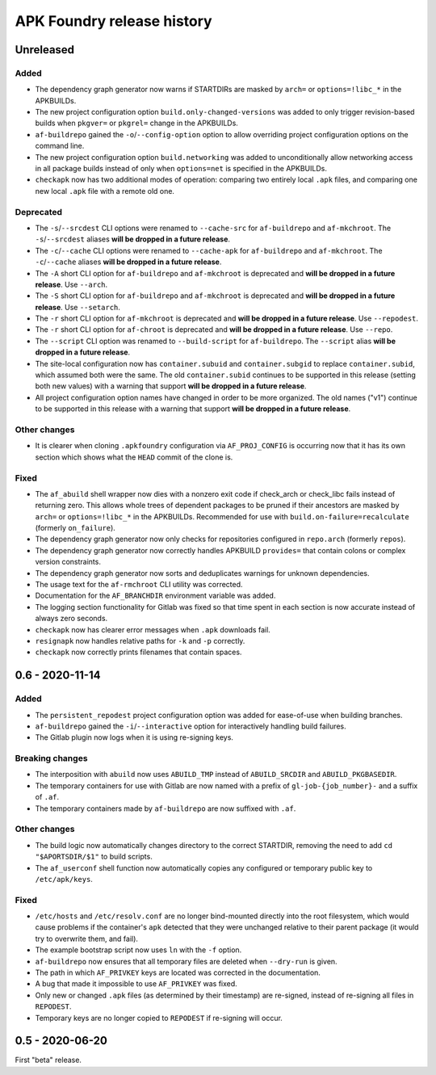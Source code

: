 ***************************
APK Foundry release history
***************************

Unreleased
----------

Added
^^^^^

* The dependency graph generator now warns if STARTDIRs are masked by
  ``arch=`` or ``options=!libc_*`` in the APKBUILDs.
* The new project configuration option ``build.only-changed-versions``
  was added to only trigger revision-based builds when ``pkgver=`` or
  ``pkgrel=`` change in the APKBUILDs.
* ``af-buildrepo`` gained the ``-o``/``--config-option`` option to allow
  overriding project configuration options on the command line.
* The new project configuration option ``build.networking`` was added to
  unconditionally allow networking access in all package builds instead
  of only when ``options=net`` is specified in the APKBUILDs.
* ``checkapk`` now has two additional modes of operation: comparing two
  entirely local ``.apk`` files, and comparing one new local ``.apk``
  file with a remote old one.

Deprecated
^^^^^^^^^^

* The ``-s``/``--srcdest`` CLI options were renamed to ``--cache-src``
  for ``af-buildrepo`` and ``af-mkchroot``. The ``-s``/``--srcdest``
  aliases **will be dropped in a future release**.
* The ``-c``/``--cache`` CLI options were renamed to ``--cache-apk`` for
  ``af-buildrepo`` and ``af-mkchroot``. The ``-c``/``--cache`` aliases
  **will be dropped in a future release**.
* The ``-A`` short CLI option for ``af-buildrepo`` and ``af-mkchroot``
  is deprecated and **will be dropped in a future release**. Use
  ``--arch``.
* The ``-S`` short CLI option for ``af-buildrepo`` and ``af-mkchroot``
  is deprecated and **will be dropped in a future release**. Use
  ``--setarch``.
* The ``-r`` short CLI option for ``af-mkchroot`` is deprecated and
  **will be dropped in a future release**. Use ``--repodest``.
* The ``-r`` short CLI option for ``af-chroot`` is deprecated and **will
  be dropped in a future release**. Use ``--repo``.
* The ``--script`` CLI option was renamed to ``--build-script`` for
  ``af-buildrepo``. The ``--script`` alias **will be dropped in a future
  release**.
* The site-local configuration now has ``container.subuid`` and
  ``container.subgid`` to replace ``container.subid``, which assumed
  both were the same. The old ``container.subid`` continues to be
  supported in this release (setting both new values) with a warning
  that support **will be dropped in a future release**.
* All project configuration option names have changed in order to be
  more organized. The old names ("v1") continue to be supported in this
  release with a warning that support **will be dropped in a future
  release**.

Other changes
^^^^^^^^^^^^^

* It is clearer when cloning ``.apkfoundry`` configuration via
  ``AF_PROJ_CONFIG`` is occurring now that it has its own section which
  shows what the ``HEAD`` commit of the clone is.

Fixed
^^^^^

* The ``af_abuild`` shell wrapper now dies with a nonzero exit code if
  check_arch or check_libc fails instead of returning zero. This allows
  whole trees of dependent packages to be pruned if their ancestors are
  masked by ``arch=`` or ``options=!libc_*`` in the APKBUILDs.
  Recommended for use with ``build.on-failure=recalculate`` (formerly
  ``on_failure``).
* The dependency graph generator now only checks for repositories
  configured in ``repo.arch`` (formerly ``repos``).
* The dependency graph generator now correctly handles APKBUILD
  ``provides=`` that contain colons or complex version constraints.
* The dependency graph generator now sorts and deduplicates warnings for
  unknown dependencies.
* The usage text for the ``af-rmchroot`` CLI utility was corrected.
* Documentation for the ``AF_BRANCHDIR`` environment variable was added.
* The logging section functionality for Gitlab was fixed so that time
  spent in each section is now accurate instead of always zero seconds.
* ``checkapk`` now has clearer error messages when ``.apk`` downloads
  fail.
* ``resignapk`` now handles relative paths for ``-k`` and ``-p``
  correctly.
* ``checkapk`` now correctly prints filenames that contain spaces.

0.6 - 2020-11-14
----------------

Added
^^^^^

* The ``persistent_repodest`` project configuration option was added for
  ease-of-use when building branches.
* ``af-buildrepo`` gained the ``-i``/``--interactive`` option for
  interactively handling build failures.
* The Gitlab plugin now logs when it is using re-signing keys.

Breaking changes
^^^^^^^^^^^^^^^^

* The interposition with ``abuild`` now uses ``ABUILD_TMP`` instead of
  ``ABUILD_SRCDIR`` and ``ABUILD_PKGBASEDIR``.
* The temporary containers for use with Gitlab are now named with a
  prefix of ``gl-job-{job_number}-`` and a suffix of ``.af``.
* The temporary containers made by ``af-buildrepo`` are now suffixed
  with ``.af``.

Other changes
^^^^^^^^^^^^^

* The build logic now automatically changes directory to the correct
  STARTDIR, removing the need to add ``cd "$APORTSDIR/$1"`` to build
  scripts.
* The ``af_userconf`` shell function now automatically copies any
  configured or temporary public key to ``/etc/apk/keys``.

Fixed
^^^^^

* ``/etc/hosts`` and ``/etc/resolv.conf`` are no longer bind-mounted
  directly into the root filesystem, which would cause problems if the
  container's ``apk`` detected that they were unchanged relative to
  their parent package (it would try to overwrite them, and fail).
* The example bootstrap script now uses ``ln`` with the ``-f`` option.
* ``af-buildrepo`` now ensures that all temporary files are deleted when
  ``--dry-run`` is given.
* The path in which ``AF_PRIVKEY`` keys are located was corrected in the
  documentation.
* A bug that made it impossible to use ``AF_PRIVKEY`` was fixed.
* Only new or changed ``.apk`` files (as determined by their timestamp)
  are re-signed, instead of re-signing all files in ``REPODEST``.
* Temporary keys are no longer copied to ``REPODEST`` if re-signing will
  occur.

0.5 - 2020-06-20
----------------

First "beta" release.
